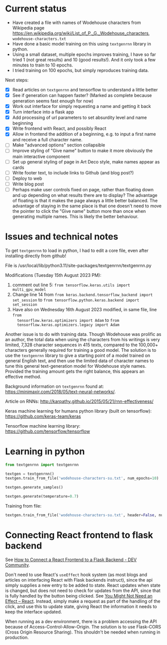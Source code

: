 * Current status
- Have created a file with names of Wodehouse characters from Wikipedia page
  https://en.wikipedia.org/wiki/List_of_P._G._Wodehouse_characters,
  =wodehouse-characters.txt=
- Have done a basic model training on this using =textgenrnn= library in python.
- Using a small dataset, multiple epochs improves training, I have so far tried
  1 (not great results) and 10 (good results!). And it only took a few minutes
  to train to 10 epochs.
- I tried training on 100 epochs, but simply reproduces training data.

Next steps:
- [X] Read articles on =textgenrnn= and tensorflow to understand a little better
- [X] See if generation can happen faster? (Marked as complete because
  generation seems fast enough for now)
- [X] Work out interface for simply requesting a name and getting it back
- [X] Turn interface into a flask app
- [X] Add processing of url parameters to set absurdity level and name beginning
- [X] Write frontend with React, and possibly React
- [X] Allow in frontend the addition of a beginning, e.g. to input a first name
  and receive a full character name.
- [ ] Make "advanced options" section collapsible
- [ ] Improve styling of "Give name" button to make it more obviously the main
  interactive component
- [ ] Set up general styling of page in Art Deco style, make names appear as
  cards
- [ ] Write footer text, to include links to Github (and blog post?)
- [ ] Deploy to web  
- [ ] Write blog post
- [ ] Perhaps make user controls fixed on page, rather than floating down and up
  depending on what results there are to display? The advantage of floating is
  that it makes the page always a little better balanced. The advantage of
  staying in the same place is that one doesn't need to move the pointer to
  click the "Give name" button more than once when generating multiple names.
  This is likely the better behaviour.
  
* Issues and technical notes
To get =textgenrnn= to load in python, I had to edit a core file, even after
installing directly from github!

File is /usr/local/lib/python3.11/site-packages/textgenrnn/textgenrnn.py

Modifications (Tuesday 15th August 2023 PM):
1. comment out line 5: ~from tensorflow.keras.utils import multi_gpu_model~
2. Change line 14 from ~from keras.backend.tensorflow_backend import set_session~
   to ~from tensorflow.python.keras.backend import set_session~
3. Have also on Wednesday 16th August 2023 modified, in same file, line ~from
   tensorflow.keras.optimizers import Adam~ to ~from
   tensorflow.keras.optimizers.legacy import Adam~

Another issue is to do with training data. Though Wodehouse was prolific as an author,
the total data when using the characters from his writings is very limited,
7,328 character sequences in 415 texts, compared to the 100,000+ characters
generally required for training a good model. The solution is to use the
~textgenrnn~ library to give a starting point of a model trained on general
English text, and then use the limited data of character names to tune this
general text-generation model for Wodehouse style names. Provided the training
amount gets the right balance, this appears an effective method.

Background information on =textgenrnn= found at:
https://minimaxir.com/2018/05/text-neural-networks/.

Article on RNNs: http://karpathy.github.io/2015/05/21/rnn-effectiveness/

Keras machine learning for humans python library (built on tensorflow): https://github.com/keras-team/keras

Tensorflow machine learning library: https://github.com/tensorflow/tensorflow

* Learning in python
#+begin_src python
  from textgenrnn import textgenrnn

  textgen = textgenrnn()
  textgen.train_from_file('wodehouse-characters-su.txt', num_epochs=10)

  textgen.generate_samples()

  textgen.generate(temperature=0.7)
#+end_src

Training from file:
#+begin_src python
textgen.train_from_file('wodehouse-characters-su.txt', header=False, num_epochs=10)
#+end_src

* Connecting React frontend to flask backend
See [[https://dev.to/ondiek/connecting-a-react-frontend-to-a-flask-backend-h1o][How to Connect a React Frontend to a Flask Backend - DEV Community]].

Don't need to use React's ~useEffect~ hook system (as most blogs and articles on
interfacing React with Flask backends instruct), since the api simply supplies a
new entry to be added to state. React updates when state is changed, but does
not need to check for updates from the API, since that is fully handled by the
button being clicked. See [[https://react.dev/learn/you-might-not-need-an-effect][You Might Not Need an Effect – React]]. Instead, simply
make a request as part of the handling of the click, and use this to update
state, giving React the information it needs to keep the interface updated.

When running as a dev environment, there is a problem accessing the API because
of Access-Control-Allow-Origin. The solution is to use Flask-CORS (Cross Origin
Resource Sharing). This shouldn't be needed when running in production.
